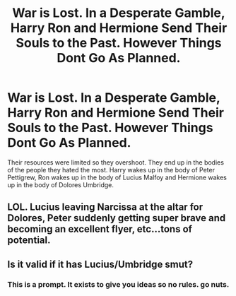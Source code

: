 #+TITLE: War is Lost. In a Desperate Gamble, Harry Ron and Hermione Send Their Souls to the Past. However Things Dont Go As Planned.

* War is Lost. In a Desperate Gamble, Harry Ron and Hermione Send Their Souls to the Past. However Things Dont Go As Planned.
:PROPERTIES:
:Score: 10
:DateUnix: 1621102391.0
:DateShort: 2021-May-15
:FlairText: Prompt
:END:
Their resources were limited so they overshoot. They end up in the bodies of the people they hated the most. Harry wakes up in the body of Peter Pettigrew, Ron wakes up in the body of Lucius Malfoy and Hermione wakes up in the body of Dolores Umbridge.


** LOL. Lucius leaving Narcissa at the altar for Dolores, Peter suddenly getting super brave and becoming an excellent flyer, etc...tons of potential.
:PROPERTIES:
:Author: Altair_L
:Score: 11
:DateUnix: 1621153628.0
:DateShort: 2021-May-16
:END:


** Is it valid if it has Lucius/Umbridge smut?
:PROPERTIES:
:Author: Jon_Riptide
:Score: 12
:DateUnix: 1621106993.0
:DateShort: 2021-May-15
:END:

*** This is a prompt. It exists to give you ideas so no rules. go nuts.
:PROPERTIES:
:Score: 7
:DateUnix: 1621107192.0
:DateShort: 2021-May-16
:END:
